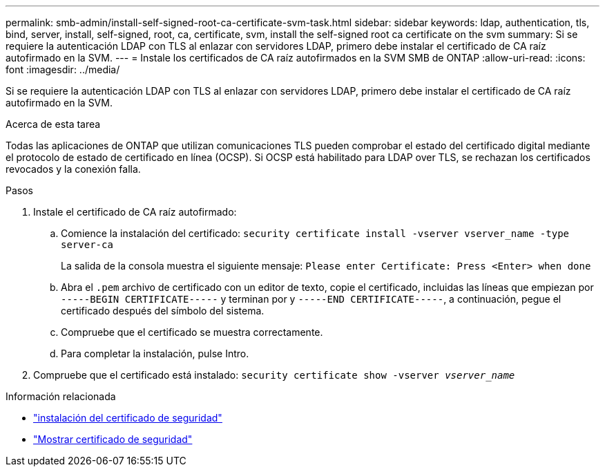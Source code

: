 ---
permalink: smb-admin/install-self-signed-root-ca-certificate-svm-task.html 
sidebar: sidebar 
keywords: ldap, authentication, tls, bind, server, install, self-signed, root, ca, certificate, svm, install the self-signed root ca certificate on the svm 
summary: Si se requiere la autenticación LDAP con TLS al enlazar con servidores LDAP, primero debe instalar el certificado de CA raíz autofirmado en la SVM. 
---
= Instale los certificados de CA raíz autofirmados en la SVM SMB de ONTAP
:allow-uri-read: 
:icons: font
:imagesdir: ../media/


[role="lead"]
Si se requiere la autenticación LDAP con TLS al enlazar con servidores LDAP, primero debe instalar el certificado de CA raíz autofirmado en la SVM.

.Acerca de esta tarea
Todas las aplicaciones de ONTAP que utilizan comunicaciones TLS pueden comprobar el estado del certificado digital mediante el protocolo de estado de certificado en línea (OCSP). Si OCSP está habilitado para LDAP over TLS, se rechazan los certificados revocados y la conexión falla.

.Pasos
. Instale el certificado de CA raíz autofirmado:
+
.. Comience la instalación del certificado: `security certificate install -vserver vserver_name -type server-ca`
+
La salida de la consola muestra el siguiente mensaje: `Please enter Certificate: Press <Enter> when done`

.. Abra el `.pem` archivo de certificado con un editor de texto, copie el certificado, incluidas las líneas que empiezan por `-----BEGIN CERTIFICATE-----` y terminan por y `-----END CERTIFICATE-----`, a continuación, pegue el certificado después del símbolo del sistema.
.. Compruebe que el certificado se muestra correctamente.
.. Para completar la instalación, pulse Intro.


. Compruebe que el certificado está instalado: `security certificate show -vserver _vserver_name_`


.Información relacionada
* link:https://docs.netapp.com/us-en/ontap-cli/security-certificate-install.html["instalación del certificado de seguridad"^]
* link:https://docs.netapp.com/us-en/ontap-cli/security-certificate-show.html["Mostrar certificado de seguridad"^]

